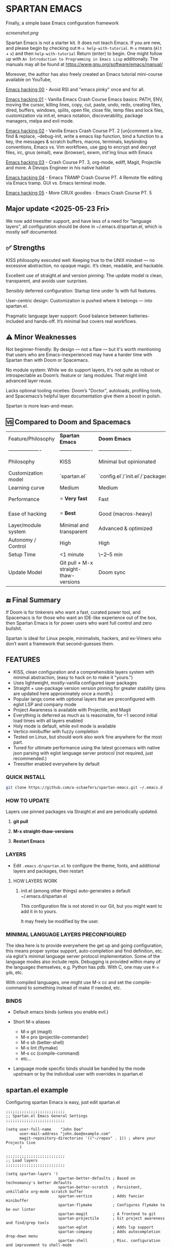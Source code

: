 * SPARTAN EMACS

Finally, a simple base Emacs configuration framework

[[screenshot.png]]

Spartan Emacs is not a starter kit. It does not teach Emacs. If you are new, and please begin by checking out ~M-x help-with-tutorial~.
~M-x~ means (~Alt~ + ~x~) and then ~help-with-tutorial~ Return (enter) to begin. One might follow up with ~An Introduction to Programming in Emacs Lisp~
additionally. The manuals may all be found at https://www.gnu.org/software/emacs/manual/

  Moreover, the author has also freely created an Emacs tutorial mini-course available on YouTube,

  [[https://www.youtube.com/watch?v=n9gJxKchkRw][Emacs hacking 00]] - Avoid RSI and "emacs pinky" once and for all.

  [[https://www.youtube.com/watch?v=dCdoyDeR_rI][Emacs hacking 01]] - Vanilla Emacs Crash Course Emacs basics: PATH, ENV, moving the cursor, killing lines, copy, cut, paste, undo, redo, creating files, dired, buffers, windows, splits, open file, close file, temp files and lock files, customization via init.el, emacs notation, discoverability, package managers, melpa and evil mode.

  [[https://www.youtube.com/watch?v=SEPlByrobAI][Emacs hacking 02]] - Vanilla Emacs Crash Course PT. 2 [un]comment a line, find & replace, --debug-init, write a emacs lisp function, bind a function to a key, the messages & scratch buffers, macros, terminals, keybinding conventions, Emacs vs. Vim workflows, use gpg to encrypt and decrypt files, irc, gnus (email), eww (browser), exwm, init'ing linux with Emacs

  [[https://www.youtube.com/watch?v=JNpNge1cRhw][Emacs hacking 03]] - Crash Course PT. 3, org-mode, ediff, Magit, Projectile and more. A Devops Engineer in his native habitat

  [[https://www.youtube.com/watch?v=AI3y15hJtKA][Emacs hacking 04]] - Emacs TRAMP Crash Course PT. 4 Remote file editing via Emacs tramp. GUI vs. Emacs terminal mode.

  [[https://www.youtube.com/watch?v=Rk8vngeJZOk][Emacs hacking 05]] - More CRUX goodies - Emacs Crash Course PT. 5

** Major update <2025-05-23 Fri>

We now add treesitter support, and have less of a need for "language layers", all configuration should be done in ~/.emacs.d/spartan.el,
which is mostly self documented.

** ✅ Strengths
KISS philosophy executed well: Keeping true to the UNIX mindset — no excessive abstraction, no opaque magic. It’s clean, readable, and hackable.

Excellent use of straight.el and version pinning: The update model is clean, transparent, and avoids user surprises.

Sensibly deferred configuration: Startup time under 1s with full features.

User-centric design: Customization is pushed where it belongs — into spartan.el.

Pragmatic language layer support: Good balance between batteries-included and hands-off. It’s minimal but covers real workflows.

** ⚠️ Minor Weaknesses

Not beginner-friendly: By design — not a flaw — but it's worth mentioning that users who are Emacs-inexperienced may have a harder time with Spartan than with Doom or Spacemacs.

No module system: While we do support layers, it's not quite as robust or introspectable as Doom’s :feature or :lang modules. That might limit advanced layer reuse.

Lacks optional tooling niceties: Doom’s "Doctor", autoloads, profiling tools, and Spacemacs’s helpful layer documentation give them a boost in polish.

Spartan is more lean-and-mean.

** 🆚 Compared to Doom and Spacemacs
| Feature/Philosophy  | **Spartan Emacs**                | **Doom Emacs**                      | **Spacemacs**                |
| ------------------- | ------------------- | ------------------- | ------------------- |
| Philosophy          | KISS                   | Minimal but opinionated             | Full-featured / maximalist   |
| Customization model | `spartan.el`  | `config.el`/`init.el`/`packages.el` | `.spacemacs` |
| Learning curve      | Medium            | Medium                              | Medium–Low                   |
| Performance         | ⭐ **Very fast**                  | Fast                                | Slower (esp. with Evil)      |
| Ease of hacking     | ⭐ **Best**                       | Good (macros-heavy)                 | Worse (macro abstraction)    |
| Layer/module system | Minimal and transparent  | Advanced & optimized                | Feature-rich but bloated     |
| Autonomy / Control  | High                             | High                                | Medium                       |
| Setup Time          | <1 minute                        | \~2–5 min                           | \~5–10 min                   |
| Update Model        | Git pull + M-x straight-thaw-versions | Doom sync                           | Layer update commands        |

** 🔚 Final Summary
If Doom is for tinkerers who want a fast, curated power tool, and Spacemacs is for those who want an IDE-like experience out of the box, then Spartan Emacs is for power users who want full control and zero bullshit.

Spartan is ideal for Linux people, minimalists, hackers, and ex-Vimers who don’t want a framework that second-guesses them.

** FEATURES

- KISS, clean configuration and a comprehensible layers system with minimal abstraction, (easy to hack on to make it "yours.")
- Uses lightweight, mostly-vanilla configured layer packages
- Straight + use-package version version pinning for greater stability (pins are updated here approximately once a month.)
- Popular langs come with optional layers that are preconfigured with eglot LSP and company mode
- Project Awareness is available with Projectile, and Magit
- Everything is deferred as much as is reasonable, for <1 second initial load times with all layers enabled
- Holy mode is default, while evil mode is available
- Vertico minibuffer with fuzzy completion
- Tested on Linux, but should work also work fine anywhere for the most part.
- Tuned for ultimate performance using the latest gccemacs with native json parsing with eglot language server protocol  (not required, just recommended.)
- Treesitter enabled everywhere by default

*** QUICK INSTALL

#+BEGIN_SRC bash
  git clone https://github.com/a-schaefers/spartan-emacs.git ~/.emacs.d
#+END_SRC

*** HOW TO UPDATE

Layers use pinned packages via Straight.el and are periodically updated.

1. *git pull*

2. *M-x straight-thaw-versions*

3. *Restart Emacs*

*** LAYERS

- Edit ~.emacs.d/spartan.el~ to configure the theme, fonts, and  additional layers and packages, then restart

**** HOW LAYERS WORK

1. init.el (among other things) auto-generates a default ~/.emacs.d/spartan.el

   This configuration file is not stored in our Git, but you might want to add it in to yours.

   It may freely be modified by the user.

*** MINIMAL LANGUAGE LAYERS PRECONFIGURED

The idea here is to provide everywhere the get up and going configuration, this means proper syntax support,
auto-completion and find definition, etc. via eglot's minimal language server protocol implementation.
Some of the language modes also include repls. Debugging is provided within many of the languages themselves,
e.g. Python has pdb. With C, one may use ~M-x gdb~, etc.

With compiled languages, one might use M-x cc and set the compile-command to something instead of make if needed, etc.

*** BINDS

- Default emacs binds (unless you enable evil.)

- Short M-x aliases

  - M-x git  (magit)
  - M-x pro  (projectile-commander)
  - M-x sh   (better-shell)
  - M-x lint (flymake)
  - M-x cc   (compile-command)
  - etc...

- Language mode specific binds should be handled by the mode upstream or by the individual user with overrides in spartan.el

** spartan.el example

Configuring spartan Emacs is easy, just edit spartan.el

#+BEGIN_SRC elisp
  ;;;;;;;;;;;;;;;;;;;;;;;;;;
  ;; Spartan.el Emacs General Settings
  ;;;;;;;;;;;;;;;;;;;;;;;;;;

  (setq user-full-name    "John Doe"
        user-mail-address "john.doe@example.com"
        magit-repository-directories '(("~/repos" . 1)) ; where your Projects live
        )

  ;;;;;;;;;;;;;;;;;;;;;;;;;;
  ;; Load layers
  ;;;;;;;;;;;;;;;;;;;;;;;;;;

  (setq spartan-layers '(
                         spartan-better-defaults ; Based on technomancy's better defaults
                         spartan-better-scratch  ; Persistent, unkillable org-mode scratch buffer
                         spartan-vertico         ; Adds fancier minibuffer
                         spartan-flymake         ; Configures flymake to be our linter
                         spartan-magit           ; A frontend to git
                         spartan-projectile      ; Git project awareness and find/grep tools
                         spartan-eglot           ; Adds lsp support
                         spartan-company         ; Adds autocompletion drop-down menu
                         spartan-shell           ; Misc. configuration and improvement to shell-mode
                         spartan-treesit         ; Turns on treesitter everywhere as much as possible
                         ))

  (add-to-list 'load-path (concat user-emacs-directory "spartan-layers"))
  (dolist (layer spartan-layers)
    (require layer))

  ;;;;;;;;;;;;;;;;;;;;;;;;;;
  ;; Modes that will autostart the corresponding eglot LSP server if found on PATH
  ;;;;;;;;;;;;;;;;;;;;;;;;;;

  (setq spartan-eglot-autostart-langs
        '(
          (c-ts-mode-hook . clangd)
          (c++-ts-mode-hook . clangd)
          (lua-ts-mode-hook . lua-language-server)
          (python-ts-mode-hook . pylsp)
          (go-ts-mode-hook . gopls)
          (rust-ts-mode-hook . rust-analyzer)
          (ruby-ts-mode-hook . solargraph)
          (elixir-ts-mode-hook . elixir-ls)
          (html-ts-mode-hook . vscode-html-language-server)
          (css-ts-mode-hook . vscode-css-language-server)
          (typescript-ts-mode-hook . typescript-language-server)
          (js-ts-mode-hook . typescript-language-server)
          (yaml-ts-mode-hook . yaml-language-server)
          (json-ts-mode-hook . vscode-json-languageserver)
          (java-ts-mode-hook . jdtls)
          (csharp-ts-mode-hook . OmniSharp)

          ;; (markdown-mode-hook . marksman)
          ;; (php-mode-hook . true)          ; workaround, php lang server is not available on PATH but via required lib
          ;; (zig-mode-hook . zigls)
          ;; (terraform-mode-hook . terraform-ls)
          ;; (nix-mode-hook . rnix-lsp)
          ;; (haskell-mode-hook . haskell-language-server-wrapper)
          ;; (ocaml-mode-hook . ocaml-lsp)
          ;; (scala-mode-hook . metals)
          ;; (forth-mode-hook . forth-lsp)
          ;; (erlang-mode-hook . erlang_ls)
          ;; (racket-mode-hook . true)       ; workaround, racket lang server is not available on PATH but via required lib
          ;; (clojure-mode-hook . clojure-lsp)
          ))

  ;; iterate key value list of mode hooks and lsp bins and eglot-ensure
  (dolist (pair spartan-eglot-autostart-langs)
      (let ((hook (car pair))
            (lsp-bin (symbol-name (cdr pair))))
        (when (executable-find lsp-bin)
          (add-hook hook #'eglot-ensure))))

  ;;;;;;;;;;;;;;;;;;;;;;;;;;
  ;; Eglot LSP and Company binds
  ;;;;;;;;;;;;;;;;;;;;;;;;;;

  (with-eval-after-load 'eglot
    (define-key eglot-mode-map (kbd "M-m r") 'eglot-rename)
    (define-key eglot-mode-map (kbd "M-m o") 'eglot-code-action-organize-imports)
    (define-key eglot-mode-map (kbd "M-m h") 'eldoc)
    (define-key eglot-mode-map (kbd "M-m =") 'eglot-format)
    (define-key eglot-mode-map (kbd "M-m ?") 'xref-find-references)
    (define-key eglot-mode-map (kbd "M-.")   'xref-find-definitions))

  ;; Auto-completion bindings
  (with-eval-after-load 'company
    (define-key company-active-map (kbd "C-n") 'company-select-next)
    (define-key company-active-map (kbd "C-p") 'company-select-previous)
    (define-key company-search-map (kbd "C-n") 'company-select-next)
    (define-key company-search-map (kbd "C-p") 'company-select-previous))

  ;;;;;;;;;;;;;;;;;;;;;;;;;;
  ;; Install and configure additional packages, this macro supports :defer :bind :config :init
  ;;;;;;;;;;;;;;;;;;;;;;;;;;

  (spartan-pkg
    ;; Appearance
    (modus-themes :config
                  ((load-theme 'modus-vivendi t)

                   ;; Set Font and Font Size here
                   (set-face-attribute 'default nil :family "Monospace" :height 180)

                   ;; Clean look
                   (blink-cursor-mode -1)
                   (scroll-bar-mode -1)
                   (fringe-mode -1)
                   (menu-bar-mode -1)
                   (tool-bar-mode -1)

                   ;; Remove hostname from the GUI titlebar
                   (setq-default frame-title-format '("Emacs"))

                   ;; Clean mode-line

                   ;; https://emacs.stackexchange.com/questions/5529/how-to-right-align-some-items-in-the-modeline
                   (defun simple-mode-line-render (left right)
                     "Return a string of `window-width' length containing LEFT, and RIGHT
   aligned respectively."
                     (let* ((available-width (- (window-width) (length left) 2)))
                       (format (format " %%s %%%ds " available-width) left right)))

                   (progn
                     (setq-default mode-line-format
                                   '((:eval (simple-mode-line-render
                                             ;; left
                                             (format-mode-line "%* %b %l")
                                             ;; right
                                             (format-mode-line "%m"))))))))

    ;; Extensible vi layer
    ;; (evil :config ((evil-mode 1)))

    ;; Collection of Ridiculously Useful eXtensions
    (crux :defer t :init
          ((global-set-key (kbd "C-a") 'crux-move-beginning-of-line)
          (global-set-key (kbd "C-o") 'crux-smart-open-line)
          (global-set-key (kbd "C-x C-o") 'crux-other-window-or-switch-buffer)
          (global-set-key (kbd "C-c C-l") 'crux-duplicate-current-line-or-region)
          (global-set-key (kbd "C-c C--") 'crux-kill-whole-line)
          (global-set-key (kbd "C-c ;") 'crux-duplicate-and-comment-current-line-or-region)))

    ;; Additional langs that aren't supported OOTB yet by treesitter

    ;; (markdown-mode :defer t)
    ;; (php-mode :defer t)
    ;; (haskell-mode :defer t)
    ;; (zig-mode :defer t)
    ;; (terraform-mode :defer t)
    ;; (nix-mode :defer t )
    ;; (systemd-mode :defer t)
    ;; (dockerfile-mode :defer t)
    ;; (nginx-mode :defer t)
    ;; (tuareg-mode :defer t) ; ocaml
    ;; (forth-mode :defer t)
    ;; (erlang :defer t)
    ;; (scala-mode :defer t)

    ;;;; LISP general
    (paredit
     :defer t
     :init
     ((add-hook 'emacs-lisp-mode-hook        #'enable-paredit-mode)
     (add-hook 'eval-expression-minibuffer-setup-hook #'enable-paredit-mode)
     (add-hook 'ielm-mode-hook               #'enable-paredit-mode)
     ;; lisps
     (add-hook 'lisp-interaction-mode-hook   #'enable-paredit-mode)
     (add-hook 'lisp-mode-hook               #'enable-paredit-mode)
     ;; schemes
     (add-hook 'scheme-mode-hook             #'enable-paredit-mode)
     ;; clojure
     (with-eval-after-load 'clojure-mode
       (add-hook 'clojure-mode-hook          #'enable-paredit-mode))
     ;; racket
     (with-eval-after-load 'racket-mode
       (add-hook 'racket-mode-hook           #'enable-paredit-mode))))

    ;; (clojure-mode :defer t)
    ;; (cider :defer t)

    ;; (slime :defer t :init
    ;;        ((setq inferior-lisp-program "sbcl")
    ;;         (add-to-list 'auto-mode-alist '("\\.cl\\'" . lisp-mode))
    ;;         (add-to-list 'auto-mode-alist '("\\.sbclrc\\'" . lisp-mode))))

    ;; (racket-mode :defer t)
    )

  ;;;;;;;;;;;;;;;;;;;;;;;;;;
  ;; Additional config
  ;;;;;;;;;;;;;;;;;;;;;;;;;;

  (setq-default
   ;; these settings still should be set on a per language basis, this is just a general default
   indent-tabs-mode nil ; In general, we prefer spaces
   fill-column 79       ; python friendly
   )

  ;; C and C++ specific overrides (A language-specific override example)

  (defun spartan-c-ts-modes ()
    ;; Use Linux kernel coding style in C and C++ (Tree-sitter modes)
    ;; https://www.kernel.org/doc/html/v4.10/process/coding-style.html
    (setq-local indent-tabs-mode t)               ; Use tabs
    (setq-local tab-width 8)                      ; Display width of tab
    ;; C-specific
    (setq-local c-ts-mode-indent-style 'linux)
    (setq-local c-ts-mode-indent-offset 8)
    ;; C++-specific
    (setq-local c++-ts-mode-indent-style 'linux)
    (setq-local c++-ts-mode-indent-offset 8))

  (add-hook 'c-ts-mode-hook #'spartan-c-ts-modes)
  (add-hook 'c++-ts-mode-hook #'spartan-c-ts-modes)

  ;; tabs are tabs in C family langs
  (add-hook 'makefile-mode-hook (lambda ()
                                  (setq-local indent-tabs-mode t)))

  ;; Set default compile command, for make or whatever.
  (setq compile-command "make -k ")
  ;; M-x cc
  (defalias 'cc 'compile)

  ;; M-x sh
  (defalias 'sh 'better-shell-for-current-dir)

  ;; M-x lint
  (defalias 'lint 'spartan-lint)

  ;; M-x git
  (defalias 'git 'magit)

  ;; M-x pro
  (defalias 'pro 'projectile-commander)

  ;; Start the Emacs server for use by emacsclient
  (add-hook 'after-init-hook #'(lambda ()
                                 (interactive)
                                 (require 'server)
                                 (or (server-running-p)
                                     (server-start))))

  ;; Set EDITOR to emacsclient
  (or (getenv "EDITOR")
      (progn
        (setenv "EDITOR" "emacsclient")
        (setenv "VISUAL" (getenv "EDITOR"))))

  ;; Set PAGER to cat, for proper viewing of man pages, etc. while in M-x shell
  (or (getenv "PAGER")
      (setenv "PAGER" "cat"))
#+END_SRC
